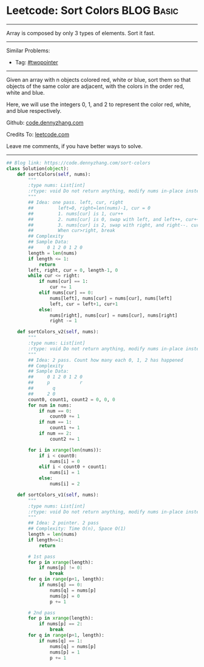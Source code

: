 * Leetcode: Sort Colors                                          :BLOG:Basic:
#+STARTUP: showeverything
#+OPTIONS: toc:nil \n:t ^:nil creator:nil d:nil
:PROPERTIES:
:type:     twopointer
:END:
---------------------------------------------------------------------
Array is composed by only 3 types of elements. Sort it fast.
---------------------------------------------------------------------
#+BEGIN_HTML
<a href="https://github.com/dennyzhang/code.dennyzhang.com/tree/master/problems/sort-colors"><img align="right" width="200" height="183" src="https://www.dennyzhang.com/wp-content/uploads/denny/watermark/github.png" /></a>
#+END_HTML
Similar Problems:
- Tag: [[https://code.dennyzhang.com/review-twopointer][#twopointer]]
---------------------------------------------------------------------
Given an array with n objects colored red, white or blue, sort them so that objects of the same color are adjacent, with the colors in the order red, white and blue.

Here, we will use the integers 0, 1, and 2 to represent the color red, white, and blue respectively.

Github: [[https://github.com/dennyzhang/code.dennyzhang.com/tree/master/problems/sort-colors][code.dennyzhang.com]]

Credits To: [[https://leetcode.com/problems/sort-colors/description/][leetcode.com]]

Leave me comments, if you have better ways to solve.
---------------------------------------------------------------------

#+BEGIN_SRC python
## Blog link: https://code.dennyzhang.com/sort-colors
class Solution(object):
    def sortColors(self, nums):
        """
        :type nums: List[int]
        :rtype: void Do not return anything, modify nums in-place instead.
        """
        ## Idea: one pass. left, cur, right
        ##         left=0, right=len(nums)-1, cur = 0
        ##         1. nums[cur] is 1, cur++
        ##         2. nums[cur] is 0, swap with left, and left++, cur++
        ##         3. nums[cur] is 2, swap with right, and right--. cur doesn't change
        ##         When cur>right, break
        ## Complexity
        ## Sample Data:
        ##     0 1 2 0 1 2 0
        length = len(nums)
        if length <= 1:
            return
        left, right, cur = 0, length-1, 0
        while cur <= right:
            if nums[cur] == 1:
                cur += 1
            elif nums[cur] == 0:
                nums[left], nums[cur] = nums[cur], nums[left]
                left, cur = left+1, cur+1
            else:
                nums[right], nums[cur] = nums[cur], nums[right]
                right -= 1

    def sortColors_v2(self, nums):
        """
        :type nums: List[int]
        :rtype: void Do not return anything, modify nums in-place instead.
        """
        ## Idea: 2 pass. Count how many each 0, 1, 2 has happened
        ## Complexity
        ## Sample Data:
        ##     0 1 2 0 1 2 0
        ##     p           r
        ##       q
        ##     2 0
        count0, count1, count2 = 0, 0, 0
        for num in nums:
            if num == 0:
                count0 += 1
            if num == 1:
                count1 += 1
            if num == 2:
                count2 += 1

        for i in xrange(len(nums)):
            if i < count0:
                nums[i] = 0
            elif i < count0 + count1:
                nums[i] = 1
            else:
                nums[i] = 2
        
    def sortColors_v1(self, nums):
        """
        :type nums: List[int]
        :rtype: void Do not return anything, modify nums in-place instead.
        """
        ## Idea: 2 pointer. 2 pass
        ## Complexity: Time O(n), Space O(1)
        length = len(nums)
        if length<=1:
            return

        # 1st pass
        for p in xrange(length):
            if nums[p] != 0:
                break
        for q in range(p+1, length):
            if nums[q] == 0:
                nums[q] = nums[p]
                nums[p] = 0
                p += 1

        # 2nd pass
        for p in xrange(length):
            if nums[p] == 2:
                break
        for q in range(p+1, length):
            if nums[q] == 1:
                nums[q] = nums[p]
                nums[p] = 1
                p += 1
#+END_SRC

#+BEGIN_HTML
<div style="overflow: hidden;">
<div style="float: left; padding: 5px"> <a href="https://www.linkedin.com/in/dennyzhang001"><img src="https://www.dennyzhang.com/wp-content/uploads/sns/linkedin.png" alt="linkedin" /></a></div>
<div style="float: left; padding: 5px"><a href="https://github.com/dennyzhang"><img src="https://www.dennyzhang.com/wp-content/uploads/sns/github.png" alt="github" /></a></div>
<div style="float: left; padding: 5px"><a href="https://www.dennyzhang.com/slack" target="_blank" rel="nofollow"><img src="https://www.dennyzhang.com/wp-content/uploads/sns/slack.png" alt="slack"/></a></div>
</div>
#+END_HTML
